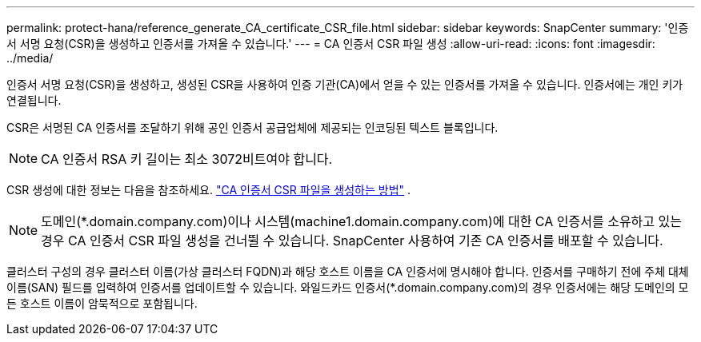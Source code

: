 ---
permalink: protect-hana/reference_generate_CA_certificate_CSR_file.html 
sidebar: sidebar 
keywords: SnapCenter 
summary: '인증서 서명 요청(CSR)을 생성하고 인증서를 가져올 수 있습니다.' 
---
= CA 인증서 CSR 파일 생성
:allow-uri-read: 
:icons: font
:imagesdir: ../media/


[role="lead"]
인증서 서명 요청(CSR)을 생성하고, 생성된 CSR을 사용하여 인증 기관(CA)에서 얻을 수 있는 인증서를 가져올 수 있습니다.  인증서에는 개인 키가 연결됩니다.

CSR은 서명된 CA 인증서를 조달하기 위해 공인 인증서 공급업체에 제공되는 인코딩된 텍스트 블록입니다.


NOTE: CA 인증서 RSA 키 길이는 최소 3072비트여야 합니다.

CSR 생성에 대한 정보는 다음을 참조하세요. https://kb.netapp.com/Advice_and_Troubleshooting/Data_Protection_and_Security/SnapCenter/How_to_generate_CA_Certificate_CSR_file["CA 인증서 CSR 파일을 생성하는 방법"^] .


NOTE: 도메인(*.domain.company.com)이나 시스템(machine1.domain.company.com)에 대한 CA 인증서를 소유하고 있는 경우 CA 인증서 CSR 파일 생성을 건너뛸 수 있습니다.  SnapCenter 사용하여 기존 CA 인증서를 배포할 수 있습니다.

클러스터 구성의 경우 클러스터 이름(가상 클러스터 FQDN)과 해당 호스트 이름을 CA 인증서에 명시해야 합니다.  인증서를 구매하기 전에 주체 대체 이름(SAN) 필드를 입력하여 인증서를 업데이트할 수 있습니다.  와일드카드 인증서(*.domain.company.com)의 경우 인증서에는 해당 도메인의 모든 호스트 이름이 암묵적으로 포함됩니다.
